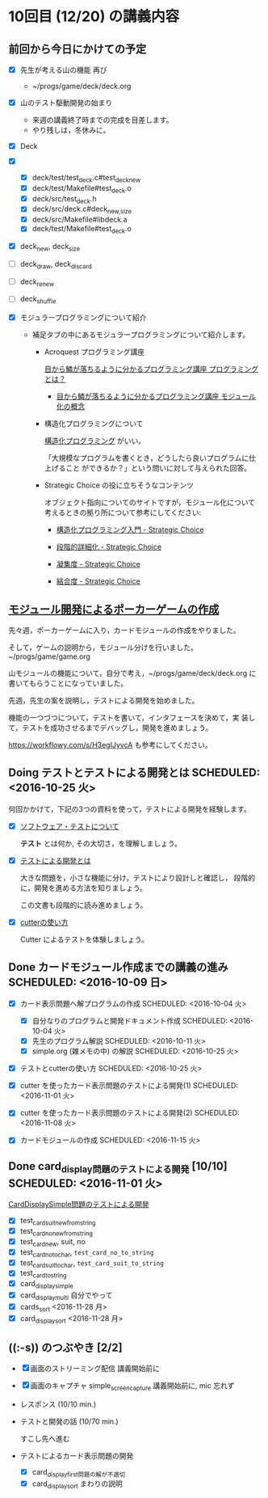 * 10回目 (12/20) の講義内容

** 前回から今日にかけての予定

     - [X] 先生が考える山の機能 再び
       
       - ~/progs/game/deck/deck.org

     - [X] 山のテスト駆動開発の始まり

       - 来週の講義終了時までの完成を目差します。
       - やり残しは，冬休みに。

	 - [X] Deck

	 - [X] 
	   - [X] deck/test/test_deck.c#test_deck_new
	   - [X] deck/test/Makefile#test_deck.o
	   - [X] deck/src/test_deck.h
	   - [X] deck/src/deck.c#deck_{new,size}
	   - [X] deck/src/Makefile#libdeck.a
	   - [X] deck/test/Makefile#test_deck.o

	 - [X] deck_new, deck_size

	 - [ ] deck_draw, deck_discard

	 - [ ] deck_renew

	 - [ ] deck_shuffle

     - [X] モジュラープログラミングについて紹介 

       - 補足タブの中にあるモジュラープログラミングについて紹介します。

         - Acroquest プログラミング講座

           [[http://www.acroquest.co.jp/webworkshop/programing_course/index1.html][目から鱗が落ちるように分かるプログラミング講座 プログラミングとは？]]

           - [[http://www.acroquest.co.jp/webworkshop/programing_course/index18.html][目から鱗が落ちるように分かるプログラミング講座 モジュール化の概念]]

         - 構造化プログラミングについて

           [[http://www2.cc.niigata-u.ac.jp/~takeuchi/tbasic/Intro2Basic/Structure.html][構造化プログラミング]] がいい。

          「大規模なプログラムを書くとき，どうしたら良いプログラムに仕上げること
           ができるか？」という問いに対して与えられた回答。

         - Strategic Choice の役に立ちそうなコンテンツ

           オブジェクト指向についてのサイトですが，モジュール化について
           考えるときの拠り所について参考にしてください:

           - [[http://d.hatena.ne.jp/asakichy/20090216/1234765854][構造化プログラミング入門 - Strategic Choice]]

           - [[http://d.hatena.ne.jp/asakichy/20090217/1234830611][段階的詳細化 - Strategic Choice]]

           - [[http://d.hatena.ne.jp/asakichy/20090218/1234990542][凝集度 - Strategic Choice]]

           - [[http://d.hatena.ne.jp/asakichy/20090219/1234936956][結合度 - Strategic Choice]]

** [[./org-docs/poker.org][モジュール開発によるポーカーゲームの作成]]  

   先々週，ポーカーゲームに入り，カードモジュールの作成をやりました。

   そして，ゲームの説明から，モジュール分けを行いました。~/progs/game/game.org

   山モジュールの機能について，自分で考え，~/progs/game/deck/deck.org
   に書いてもらうことになっていました。

   先週，先生の案を説明し，テストによる開発を始めました。

   機能の一つづつについて，テストを書いて，インタフェースを決めて，実
   装して，テストを成功させるまでデバッグし，開発を進めましょう。

   https://workflowy.com/s/H3egIJyvcA も参考にしてください。


** Doing テストとテストによる開発とは SCHEDULED: <2016-10-25 火>

何回かかけて，下記の3つの資料を使って，テストによる開発を経験します。

- [X] [[./org-docs/software-test.org][ソフトウェア・テストについて]]

  *テスト* とは何か, その大切さ，を理解しましょう。

- [X] [[./org-docs/what-is-tdd.org][テストによる開発とは]]

  大きな問題を，小さな機能に分け，テストにより設計しと確認し，
  段階的に，開発を進める方法を知りましょう。

  この文書も段階的に読み進めましょう。
   
- [X] [[./org-docs/cutter.org][cutterの使い方]] 

  Cutter によるテストを体験しましょう。


** Done カードモジュール作成までの講義の進み SCHEDULED: <2016-10-09 日>
   CLOSED: [2016-12-06 火 14:15] SCHEDULED: <2016-10-09 日>
    
   - [X] カード表示問題へ解プログラムの作成 SCHEDULED: <2016-10-04 火>
     - [X] 自分なりのプログラムと開発ドキュメント作成  SCHEDULED: <2016-10-04 火>
     - [X] 先生のプログラム解説  SCHEDULED: <2016-10-11 火>
     - [X] simple.org (雑メモの中) の解説  SCHEDULED: <2016-10-25 火>

   - [X] テストとcutterの使い方 SCHEDULED: <2016-10-25 火>

   - [X] cutter を使ったカード表示問題のテストによる開発(1) SCHEDULED: <2016-11-01 火>
   - [X] cutter を使ったカード表示問題のテストによる開発(2) SCHEDULED: <2016-11-08 火>
   - [X] カードモジュールの作成 SCHEDULED: <2016-11-15 火>

** Done card_display問題のテストによる開発 [10/10] SCHEDULED: <2016-11-01 火>
   CLOSED: [2016-12-06 火 14:16]

    [[./org-docs/tdd-card-display-simple.org][CardDisplaySimple問題のテストによる開発]] 

     - [X] test_card_suit_new_from_string
     - [X] test_card_no_new_from_string
     - [X] test_card_new, suit, no
     - [X] test_card_no_to_char, =test_card_no_to_string=
     - [X] test_card_suit_to_char, =test_card_suit_to_string=
     - [X] test_card_to_string
     - [X] card_display_simple
     - [X] card_display_multi 自分でやって
     - [X] cards_sort <2016-11-28 月>
     - [X] card_display_sort <2016-11-28 月>

  
** ((:-s)) のつぶやき [2/2]

- [X] 画面のストリーミング配信 講義開始前に
- [X] 画面のキャプチャ simple_screen_capture  講義開始前に, mic 忘れず
- レスポンス (10/10 min.)

- テストと開発の話 (10/70 min.)

  すこし先へ進む

- テストによるカード表示問題の開発
  - [X] card_display_first問題の解が不適切
  - [X] card_display_sort まわりの説明
